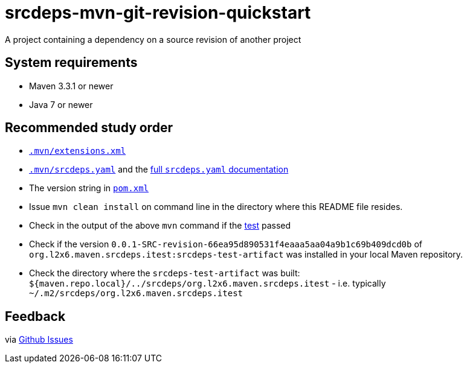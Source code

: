 = srcdeps-mvn-git-revision-quickstart

A project containing a dependency on a source revision of another project

== System requirements

* Maven 3.3.1 or newer
* Java 7 or newer

== Recommended study order

* link:.mvn/extensions.xml[`.mvn/extensions.xml`]
* link:.mvn/srcdeps.yaml[`.mvn/srcdeps.yaml`] and the link:../../srcdeps.yaml.adoc[full `srcdeps.yaml` documentation]
* The version string in link:pom.xml#L46[`pom.xml`]
* Issue `mvn clean install` on command line in the directory where this README file resides.
* Check in the output of the above `mvn` command if the
  link:jar/src/test/java/org/l2x6/srcdeps/quickstarts/mvn/git/revision/AppClientTest.java#L26[test] passed
* Check if the version `0.0.1-SRC-revision-66ea95d890531f4eaaa5aa04a9b1c69b409dcd0b` of
  `org.l2x6.maven.srcdeps.itest:srcdeps-test-artifact` was installed in your local Maven repository.
* Check the directory where the `srcdeps-test-artifact` was built:
  `${maven.repo.local}/../srcdeps/org.l2x6.maven.srcdeps.itest` - i.e. typically
  `~/.m2/srcdeps/org.l2x6.maven.srcdeps.itest`

== Feedback

via link:https://github.com/srcdeps/srcdeps/issues[Github Issues]